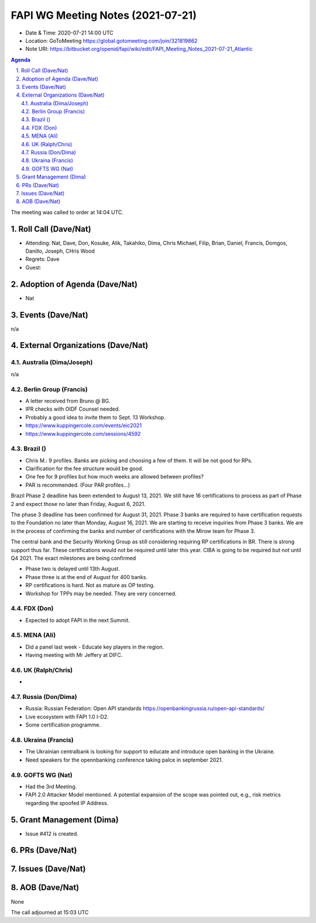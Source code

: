 ============================================
FAPI WG Meeting Notes (2021-07-21) 
============================================
* Date & Time: 2020-07-21 14:00 UTC
* Location: GoToMeeting https://global.gotomeeting.com/join/321819862
* Note URI: https://bitbucket.org/openid/fapi/wiki/edit/FAPI_Meeting_Notes_2021-07-21_Atlantic

.. sectnum:: 
   :suffix: .

.. contents:: Agenda

The meeting was called to order at 14:04 UTC. 

Roll Call (Dave/Nat)
======================
* Attending: Nat, Dave, Don, Kosuke, Alik, Takahiko, Dima, Chris Michael, Filip, Brian, Daniel, Francis, Domgos, Danillo, Joseph, CHris Wood
* Regrets: Dave
* Guest: 


Adoption of Agenda (Dave/Nat)
================================
* Nat

Events (Dave/Nat)
======================
n/a

External Organizations (Dave/Nat)
===================================
Australia (Dima/Joseph)
------------------------------------
n/a

Berlin Group (Francis)
----------------------------
* A letter received from Bruno @ BG. 
* IPR checks with OIDF Counsel needed. 
* Probably a good idea to invite them to Sept. 13 Workshop. 
* https://www.kuppingercole.com/events/eic2021
* https://www.kuppingercole.com/sessions/4592


Brazil ()
---------------------
* Chris M.: 9 profiles. Banks are picking and choosing a few of them. It will be not good for RPs. 
* Clarification for the fee structure would be good. 
* One fee for 9 profiles but how much weeks are allowed between profiles? 
* PAR is recommended. (Four PAR profiles...)

Brazil Phase 2 deadline has been extended to August 13, 2021. We still have 16 certifications to process as part of Phase 2 and expect those no later than Friday, August 6, 2021. 

The phase 3 deadline has been confirmed for August 31, 2021. Phase 3 banks are required to have certification requests to the Foundation no later than Monday, August 16, 2021. We are starting to receive inquiries from Phase 3 banks. We are in the process of confirming the banks and number of certifications with the Mirow team for Phase 3. 

The central bank and the Security Working Group as still considering requiring RP certifications in BR. There is strong support thus far. These certifications would not be required until later this year. 
CIBA is going to be required but not until Q4 2021. The exact milestones are being confirmed

* Phase two is delayed until 13th August. 
* Phase three is at the end of August for 400 banks. 

* RP certifications is hard. Not as mature as OP testing. 

* Workshop for TPPs may be needed. They are very concerned. 


FDX (Don)
------------------
* Expected to adopt FAPI in the next Summit. 

MENA (Ali)
-----------------
* Did a panel last week - Educate key players in the region. 
* Having meeting with Mr Jeffery at DIFC. 

UK (Ralph/Chris)
--------------------
* 

Russia (Don/Dima)
--------------------
* Russia: Russian Federation: Open API standards https://openbankingrussia.ru/open-api-standards/
* Live ecosystem with FAPI 1.0 I-D2. 
* Some certification programme. 

Ukraina (Francis)
--------------------
* The Ukrainian centralbank is looking for support to educate and introduce open banking in the Ukraine. 
* Need speakers for the opennbanking conference taking palce in september 2021.

GOFTS WG (Nat)
--------------------
* Had the 3rd Meeting. 
* FAPI 2.0 Attacker Model mentioned. A potential expansion of the scope was pointed out, e.g., risk metrics regarding the spoofed IP Address. 

Grant Management (Dima)
==========================
* Issue #412 is created. 

PRs (Dave/Nat)
=================


Issues (Dave/Nat)
=====================

AOB (Dave/Nat)
=================
None

The call adjourned at 15:03 UTC